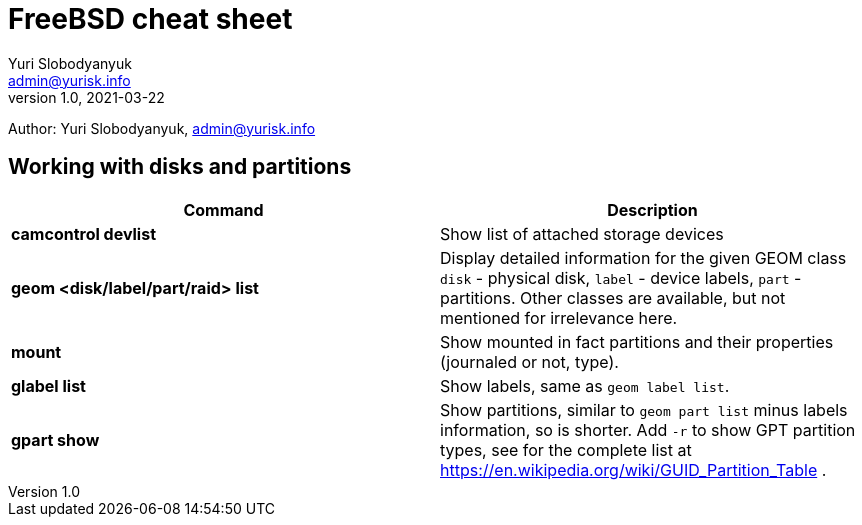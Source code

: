 = FreeBSD cheat sheet
Yuri Slobodyanyuk <admin@yurisk.info>
v1.0, 2021-03-22
:homepage: https://yurisk.info

Author: Yuri Slobodyanyuk, admin@yurisk.info


== Working with disks and partitions

[cols=2, options="header"]
|===
|Command
|Description


|*camcontrol devlist*
|Show list of attached storage devices

|*geom <disk/label/part/raid> list*
|Display detailed information for the given GEOM class `disk` - physical disk, `label` - device labels, `part` - partitions. Other classes are available, but not mentioned for irrelevance here.

|*mount*
|Show mounted in fact partitions and their properties (journaled or not, type).

|*glabel list*
|Show labels, same as `geom label list`.

|*gpart show*
|Show partitions, similar to `geom part list` minus labels information, so is shorter. Add `-r` to show GPT partition types, see for the complete list at https://en.wikipedia.org/wiki/GUID_Partition_Table .










|===
